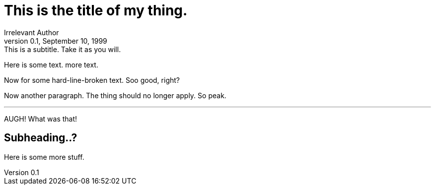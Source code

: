 = This is the title of my thing.
Irrelevant Author
0.1, September 10, 1999: This is a subtitle. Take it as you will.
// This is a comment.

Here is some text.
more text.

[%hardlinebreaks]
Now for some
hard-line-broken
text. Soo good, right?

Now another paragraph.
The thing should no longer apply.
So peak.

---
AUGH!
What was that!

== Subheading..?
Here is some more stuff.